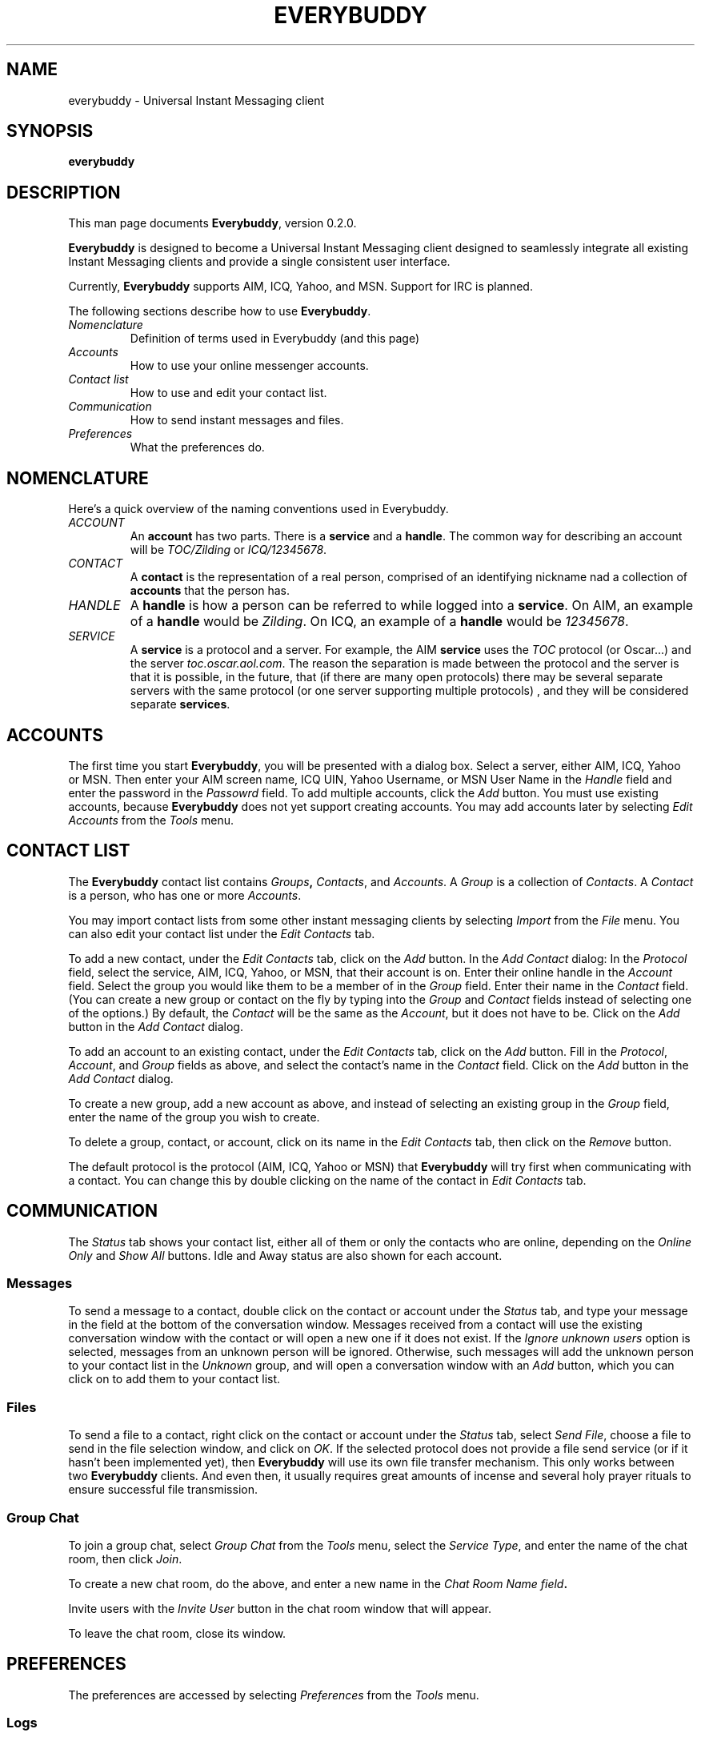 .\" Copyright (c) 1999, Laurel Fan
.\"
.\" This is free documentation; you can redistribute it and/or
.\" modify it under the terms of the GNU General Public License as
.\" published by the Free Software Foundation; either version 2 of
.\" the License, or (at your option) any later version.
.\"
.\" The GNU General Public License's references to "object code"
.\" and "executables" are to be interpreted as the output of any
.\" document formatting or typesetting system, including
.\" intermediate and printed output.
.\"
.\" This manual is distributed in the hope that it will be useful,
.\" but WITHOUT ANY WARRANTY; without even the implied warranty of
.\" MERCHANTABILITY or FITNESS FOR A PARTICULAR PURPOSE.  See the
.\" GNU General Public License for more details.
.\"
.\" You should have received a copy of the GNU General Public
.\" License along with this manual; if not, write to the Free
.\" Software Foundation, Inc., 675 Mass Ave, Cambridge, MA 02139,
.\" USA.
.TH EVERYBUDDY 1
.SH NAME
everybuddy \- Universal Instant Messaging client
.SH SYNOPSIS
.TP 5
\fBeverybuddy\fR
.SH DESCRIPTION
This man page documents \fBEverybuddy\fR, version 0.2.0.
.PP
\fBEverybuddy\fR is designed to become a Universal Instant Messaging
client designed to seamlessly integrate all existing Instant Messaging
clients and provide a single consistent user interface.
.PP
Currently, \fBEverybuddy\fR supports AIM, ICQ, Yahoo, and MSN.  Support for
IRC is planned.
.PP
The following sections describe how to use \fBEverybuddy\fR.
.TP
.TP
\fINomenclature\fR
Definition of terms used in Everybuddy (and this page)
.TP
\fIAccounts\fR
How to use your online messenger accounts.
.TP
\fIContact list\fR
How to use and edit your contact list.
.TP
\fICommunication\fR
How to send instant messages and files.
.TP
\fIPreferences\fR
What the preferences do.
.SH NOMENCLATURE
Here's a quick overview of the naming conventions used in Everybuddy.
.TP
\fIACCOUNT\fR
An \fBaccount\fR has two parts.  There is a \fBservice\fR and a \fBhandle\fR.
The common way for describing an account will be \fITOC/Zilding\fR or 
\fIICQ/12345678\fR.
.TP
\fICONTACT\fR
A \fBcontact\fR is the representation of a real person, comprised of an
identifying nickname nad a collection of \fBaccounts\fR that the person has.
.TP
\fIHANDLE\fR
A \fBhandle\fR is how a person can be referred to while logged into a \fBservice\fR.
On AIM, an example of a \fBhandle\fR would be \fIZilding\fR.  On ICQ, an 
example of a \fBhandle\fR would be \fI12345678\fR.
.TP
\fI SERVICE\fR
A \fBservice\fR is a protocol and a server.  For example, the AIM \fBservice\fR
uses the \fITOC\fR protocol (or Oscar...) and the server \fItoc.oscar.aol.com\fR.
The reason the separation is made between the protocol and the server is that
it is possible, in the future, that (if there are many open protocols) there
may be several separate servers with the same protocol (or one server
supporting multiple protocols) , and they will be considered separate 
\fBservices\fR.
.SH ACCOUNTS
The first time you start \fBEverybuddy\fR, you will be presented
with a dialog box.  Select a server, either AIM, ICQ, Yahoo or MSN.  Then 
enter your AIM screen name, ICQ UIN, Yahoo Username, or MSN User Name in the
\fIHandle\fR field and enter the password in the \fIPassowrd\fR field.  To 
add multiple accounts, click the \fIAdd\fR button.  You must use existing
accounts, because \fBEverybuddy\fR does not yet support creating accounts.
You may add accounts later by selecting \fIEdit Accounts\fR from the
\fITools\fR menu.
.SH CONTACT LIST
The \fBEverybuddy\fR contact list contains \fIGroups\fB,
\fIContacts\fR, and \fIAccounts\fR.  A \fIGroup\fR  is a collection
of \fIContacts\fR.  A \fIContact\fR is a person, who has one or more
\fIAccounts\fR.
.PP
You may import contact lists from some other instant messaging clients by
selecting \fIImport\fR from the \fIFile\fR menu.  You can also edit
your contact list under the \fIEdit Contacts\fR tab.
.PP
To add a new contact, under the \fIEdit Contacts\fR tab,
click on the \fIAdd\fR button.  In the \fIAdd Contact\fR dialog: In the
\fIProtocol\fR field, select the service, AIM, ICQ, Yahoo, or MSN, that their 
account is on.  Enter their online handle in the \fIAccount\fR field.
Select the group you would like them to be a member of in the \fIGroup\fR
field.
Enter their name in the \fIContact\fR field.  (You can create a new group
or contact on the fly by typing into the \fIGroup\fR and \fIContact\fR fields
instead of selecting one of the options.)  By default, the
\fIContact\fR will be
the same as the \fIAccount\fR, but it does not have to be.  Click on the
\fIAdd\fR button in the \fIAdd Contact\fR dialog.
.PP
To add an account to an existing contact, under the \fIEdit
Contacts\fR tab, click on the \fIAdd\fR button.
Fill in the \fIProtocol\fR, \fIAccount\fR, and \fIGroup\fR fields as
above, and select the contact's name in the \fIContact\fR field.
Click on the \fIAdd\fR button in the \fIAdd Contact\fR dialog.
.PP
To create a new group, add a new account as above, and instead of
selecting an existing group in the \fIGroup\fR field, enter the name
of the group you wish to create.
.PP
To delete a group, contact, or account, click on its name in the
\fIEdit Contacts\fR tab, then click on the \fIRemove\fR button.
.PP
The default protocol is the protocol (AIM, ICQ, Yahoo or MSN) that 
\fBEverybuddy\fR will try first when communicating with a contact.  
You can change this by double clicking on the name of the contact in
\fIEdit Contacts\fR tab.
.SH COMMUNICATION
The \fIStatus\fR tab shows your contact list, either all of them or
only the contacts who are online, depending on the \fIOnline Only\fR
and \fIShow All\fR buttons.  Idle and Away status are also shown for
each account.
.SS Messages
To send a message to a contact, double
click on the contact or account under the \fIStatus\fR tab,
and type your message in the field at the bottom of the conversation
window.  Messages received from a contact will use the existing
conversation window with the contact or will open a new one if it does
not exist.  If the \fIIgnore unknown users\fR option is selected, messages
from an unknown person will be ignored.  Otherwise, such messages will add 
the unknown person to your contact list in the \fIUnknown\fR group, and will 
open a conversation window with an \fIAdd\fR button, which you can click on to 
add them to your contact list.
.SS Files
To send a file to a contact, right click on the contact or account
under the \fIStatus\fR tab, select \fISend File\fR, choose a file
to send in the file selection window, and click on \fIOK\fR.
If the selected protocol does not provide a file send service (or if it
hasn't been implemented yet), then \fBEverybuddy\fR will use its own
file transfer mechanism.  This only works between two \fBEverybuddy\fR 
clients.  And even then, it usually requires great amounts of incense and
several holy prayer rituals to ensure successful file transmission.
.SS Group Chat
To join a group chat, select \fIGroup Chat\fR from the \fITools\fR
menu, select the \fIService Type\fR, and enter the name of the chat
room, then click \fIJoin\fR.
.PP
To create a new chat room, do the above, and enter a new name in the
\fIChat Room Name field\fB.
.PP
Invite users with the \fIInvite User\fR button in the chat room window
that will appear.
.PP
To leave the chat room, close its window.
.SH PREFERENCES
The preferences are accessed by selecting \fIPreferences\fR from the
\fITools\fR menu.
.SS Logs
The \fILog all conversations\fR option logs all sent and received
messages to \fI~/.everybuddy/logs/\fR.
.PP
AIM messages contain formatting and font information as HTML. Set
\fIStrip HTML tags\fR to keep these out of the logs.
.SS Sound
Set \fIEnable sounds for sending/recieving messages\fR to hear a sound
every time you send or receive a message.  (Gosh, imagine that.)
.PP
Set \fIEnable signon/signoff sounds\fR to play a sound every time
someone in your contact list logs on or off of their service.
.SS Chat
Set \fISend idle/away status to servers\fR if you want the servers
and other users to know when you've been idle.
.PP
Set \fIRaise wndow on incomming message\fR if you want the conversation 
window (if one exists) for a contact to be raised automatically when they 
send a message.
.PP
Set \fITimestamp when a user logs on/off\fR if you want the conversation
window (if one exists) for a contact to reflects timestamps from the remote
party logging on or off of their service.
.PP
Set \fIIgnore unknown users\fR if you want to ignore all messages from
Unknown users.  Note that if you set this option, the \fBUnknown\fR group
will be hidden as well.
.PP
Set \fIEnable multi-line chat\fR for a multi-line input window.
.PP
When \fIPress enter to send\fR is not set, messages are sent with
Enter, and newlines are typed with Shift-Enter.  When it is set,
messages are sent with Ctrl-Enter and newlines are typed with
Enter.  This option only affects multi-line chat.
Set \fITimestamps on Messages\fR to show timestamps for messages in the
conversation window.
.SS Connections
This section allows you to set the servers to use for each service.
You probably do not have to change these.
.SS Proxy
If you aren't behind a firewall, set \fIDirect Connection\fR.  Otherwise,
set either \fIUse HTTP Proxy\fR or \fIUse SOCKS5 Proxy\fR and enter the
\fIProxy Server\fR and \fIProxy Port\fR.  If you are unsure of these
settings, ask your system administrator.  Note: Not all services
are available through proxy, please see the README for details.
.SH FILES
$(HOME)/.everybuddy/accounts \- information about your accounts
.br
$(HOME)/.everybuddy/contacts \- contact/buddy list
.br
$(HOME)/.everybuddy/files/ \- storage of received files
.br
$(HOME)/.everybuddy/logs/ \- conversation logs
.br
$(HOME)/.everybuddy/prefs \- preferences
.SH BUGS
\fBEverybuddy\fR is in \fBvery\fR early stages of development, so it is not
completely stable and some features of the underlying services are not yet 
supported.
.SH BUG REPORTS
If you find a bug in \fBEverybuddy\fR, please send electronic mail
to \fBeverybuddy@valhalla.marko.net\fR.  Please include your operating system
and its version, the version of \fBEverybuddy\fR, and the C compiler you
used to compile it.
.PP
Before sending a bug report, please verify that you have the latest 
version of \fBEverybuddy\fR.  Many bugs (major and minor) are fixed 
at each release, and if yours is out of date, the problem may already 
have been solved.
.PP
Bug reports that include diffs to correct them get higher priority than
those that do not.
.SH SEE ALSO
\fIhttp://www.everybuddy.com/\fR
.br
.SH LICENSE
This program is free software; you can redistribute it and/or modify
it under the terms of the GNU General Public License as published by
the Free Software Foundation; either version 2 of the License, or
(at your option) any later version.
.PP
This program is distributed in the hope that it will be useful, but
\fBWITHOUT ANY WARRANTY\fR; without even the implied warranty of
MERCHANTABILITY or FITNESS FOR A PARTICULAR PURPOSE.  See the GNU 
General Public License for more details.
.PP
You should have received a copy of the GNU General Public License 
along with this program; if not, write to the Free Software
Foundation, Inc., 59 Temple PLace, Suite 330, Boston, MA  02111-1307  USA
.SH AUTHORS
The authors of \fBEverybuddy\fR are:
.PP
Torrey Searle <tsearle@uci.edu>
.br
Jim Duchek <jimduchek@ou.edu>
.br
Rob Flynn <rflynn@blueridge.net>
.br
Ben Rigas <ben@american-computer.net>
.br
Jeramey Crawford <jacrawf@marko.net>
.br
Jeff Miller <jm9468@cnsvax.albany.edu>
.br
Jared Peterson <jared@web-feats.net>
.br
Troy Morrison <troy@akropolys.com>
.PP
The manpage was written by Laurel Fan <lf25@andrew.cmu.edu>.
.SH ACKNOWLEDGEMENTS
Special thanks to Mark Spencer, initial creator of GAIM, for all of the
tremendous support he has given.
.PP
\fBEverybuddy\fR uses the following excellent libraries:
.TP 
\fBlibmsn2\fR
For the MSN service, written by Meredydd Luff.
.TP
\fBlibicq\fR
For the ICQ service, from http://www.korsoft.com/gicq/
.TP
\fBlibyahoo2\fR
For the Yahoo service, written by Philip Tellis for \fBEverybuddy\fR.
.TP
\fBlibtoc\fR
For the AIM service, written by Torrey Searle specifically for \fBEverybuddy\fR.
\fBjabber\fR
The Jabber support in \fBEverybuddy\fR done by Alex Wheeler.
\fBirc\fR
The IRC support in \fBEverybuddy\fR done by Erik Inge Bolso
